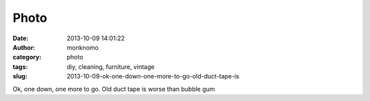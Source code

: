 Photo
#####
:date: 2013-10-09 14:01:22
:author: monknomo
:category: photo
:tags: diy, cleaning, furniture, vintage
:slug: 2013-10-09-ok-one-down-one-more-to-go-old-duct-tape-is

|image0|

Ok, one down, one more to go. Old duct tape is worse than bubble gum

.. raw:: html

   </p>

.. |image0| image:: http://37.media.tumblr.com/8dd1cf2b487cab6ad0f40579b4f97c7a/tumblr_muf96aPg0Q1r4lov5o1_1280.jpg
